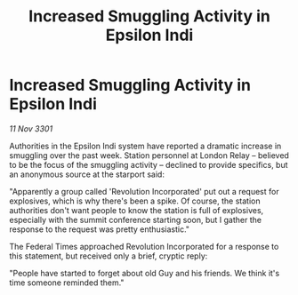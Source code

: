 :PROPERTIES:
:ID:       a8047873-161f-4d0c-87df-352ce7ba32a3
:END:
#+title: Increased Smuggling Activity in Epsilon Indi
#+filetags: :galnet:

* Increased Smuggling Activity in Epsilon Indi

/11 Nov 3301/

Authorities in the Epsilon Indi system have reported a dramatic increase in smuggling over the past week. Station personnel at London Relay – believed to be the focus of the smuggling activity – declined to provide specifics, but an anonymous source at the starport said: 

"Apparently a group called 'Revolution Incorporated' put out a request for explosives, which is why there's been a spike. Of course, the station authorities don't want people to know the station is full of explosives, especially with the summit conference starting soon, but I gather the response to the request was pretty enthusiastic." 

The Federal Times approached Revolution Incorporated for a response to this statement, but received only a brief, cryptic reply: 

"People have started to forget about old Guy and his friends. We think it's time someone reminded them."
